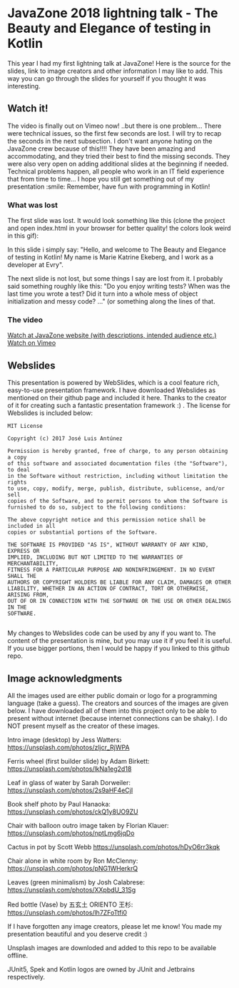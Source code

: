 * JavaZone 2018 lightning talk - The Beauty and Elegance of testing in Kotlin

This year I had my first lightning talk at JavaZone! Here is the source for the slides, link to image creators and other information I may like to add. This way you can go through the slides for yourself if you thought it was interesting. 


** Watch it!
The video is finally out on Vimeo now! ..but there is one problem... There were technical issues, so the first few seconds are lost. I will try to recap the seconds in the next subsection. I don't want anyone hating on the JavaZone crew because of this!!!! They have been amazing and accommodating, and they tried their best to find the missing seconds. They were also very open on adding additional slides at the beginning if needed. Technical problems happen, all people who work in an IT field experience that from time to time... I hope you still get something out of my presentation :smile: Remember, have fun with programming in Kotlin! 


*** What was lost
The first slide was lost. It would look something like this (clone the project and open index.html in your browser for better quality! the colors look weird in this gif):
[[./introslide.gif]]


In this slide i simply say:
"Hello, and welcome to The Beauty and Elegance of testing in Kotlin! My name is Marie Katrine Ekeberg, and I work as a developer at Evry". 


The next slide is not lost, but some things I say are lost from it. I probably said something roughly like this:
"Do you enjoy writing tests? When was the last time you wrote a test? Did it turn into a whole mess of object initialization and messy code? ..."
(or something along the lines of that. 


*** The video
[[https://2018.javazone.no/program/5b95ae2c-41de-489b-bf44-1260d8b0f12b][Watch at JavaZone website (with descriptions, intended audience etc.)]]
[[https://vimeo.com/291355602][Watch on Vimeo]]

** Webslides
This presentation is powered by WebSlides, which is a cool feature rich, easy-to-use presentation framework. I have downloaded Webslides as mentioned on their github page and included it here. Thanks to the creator of it for creating such a fantastic presentation framework :) . The license for Webslides is included below:
#+BEGIN_SRC fundamental
  MIT License

  Copyright (c) 2017 José Luis Antúnez

  Permission is hereby granted, free of charge, to any person obtaining a copy
  of this software and associated documentation files (the "Software"), to deal
  in the Software without restriction, including without limitation the rights
  to use, copy, modify, merge, publish, distribute, sublicense, and/or sell
  copies of the Software, and to permit persons to whom the Software is
  furnished to do so, subject to the following conditions:

  The above copyright notice and this permission notice shall be included in all
  copies or substantial portions of the Software.

  THE SOFTWARE IS PROVIDED "AS IS", WITHOUT WARRANTY OF ANY KIND, EXPRESS OR
  IMPLIED, INCLUDING BUT NOT LIMITED TO THE WARRANTIES OF MERCHANTABILITY,
  FITNESS FOR A PARTICULAR PURPOSE AND NONINFRINGEMENT. IN NO EVENT SHALL THE
  AUTHORS OR COPYRIGHT HOLDERS BE LIABLE FOR ANY CLAIM, DAMAGES OR OTHER
  LIABILITY, WHETHER IN AN ACTION OF CONTRACT, TORT OR OTHERWISE, ARISING FROM,
  OUT OF OR IN CONNECTION WITH THE SOFTWARE OR THE USE OR OTHER DEALINGS IN THE
  SOFTWARE.
   
#+END_SRC
 
My changes to Webslides code can be used by any if you want to. The content of the presentation is mine, but you may use it if you feel it is useful. If you use bigger portions, then I would be happy if you linked to this github repo. 

** Image acknowledgments 
All the images used are either public domain or logo for a programming language (take a guess). The creators and sources of the images are given below. I have downloaded all of them into this project only to be able to present without internet (because internet connections can be shaky). I do NOT present myself as the creator of these images. 

Intro image (desktop) by Jess Watters:
https://unsplash.com/photos/zljcr_RjWPA

Ferris wheel (first builder slide) by Adam Birkett:
https://unsplash.com/photos/lkNa1eg2d18

Leaf in glass of water by Sarah Dorweiler:
https://unsplash.com/photos/2s9aHF4eCjI

Book shelf photo by Paul Hanaoka:
https://unsplash.com/photos/ckQ1y8UO9ZU

Chair with balloon outro image taken by Florian Klauer:
https://unsplash.com/photos/nptLmg6jqDo

Cactus in pot by Scott Webb
https://unsplash.com/photos/hDyO6rr3kqk

Chair alone in white room by Ron McClenny:
https://unsplash.com/photos/pNG1WHerkrQ

Leaves (green minimalism) by Josh Calabrese:
https://unsplash.com/photos/XXpbdU_31Sg

Red bottle (Vase) by 五玄土 ORIENTO 王杉:
https://unsplash.com/photos/lh7ZFoTtfi0



If I have forgotten any image creators, please let me know! You made my presentation beautiful and you deserve credit :) 

Unsplash images are downloded and added to this repo to be available offline. 

JUnit5, Spek and Kotlin logos are owned by JUnit and Jetbrains respectively.
